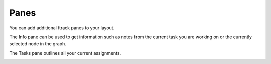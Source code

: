 ..
    :copyright: Copyright (c) 2015 ftrack

#####
Panes
#####

You can add additional ftrack panes to your layout.

.. image:: /image/additional_panes.png

The Info pane can be used to get information such as notes from the current task
you are working on or the currently selected node in the graph.

.. image:: /image/info_pane.png

The Tasks pane outlines all your current assignments.

.. image:: /image/tasks_pane.png
